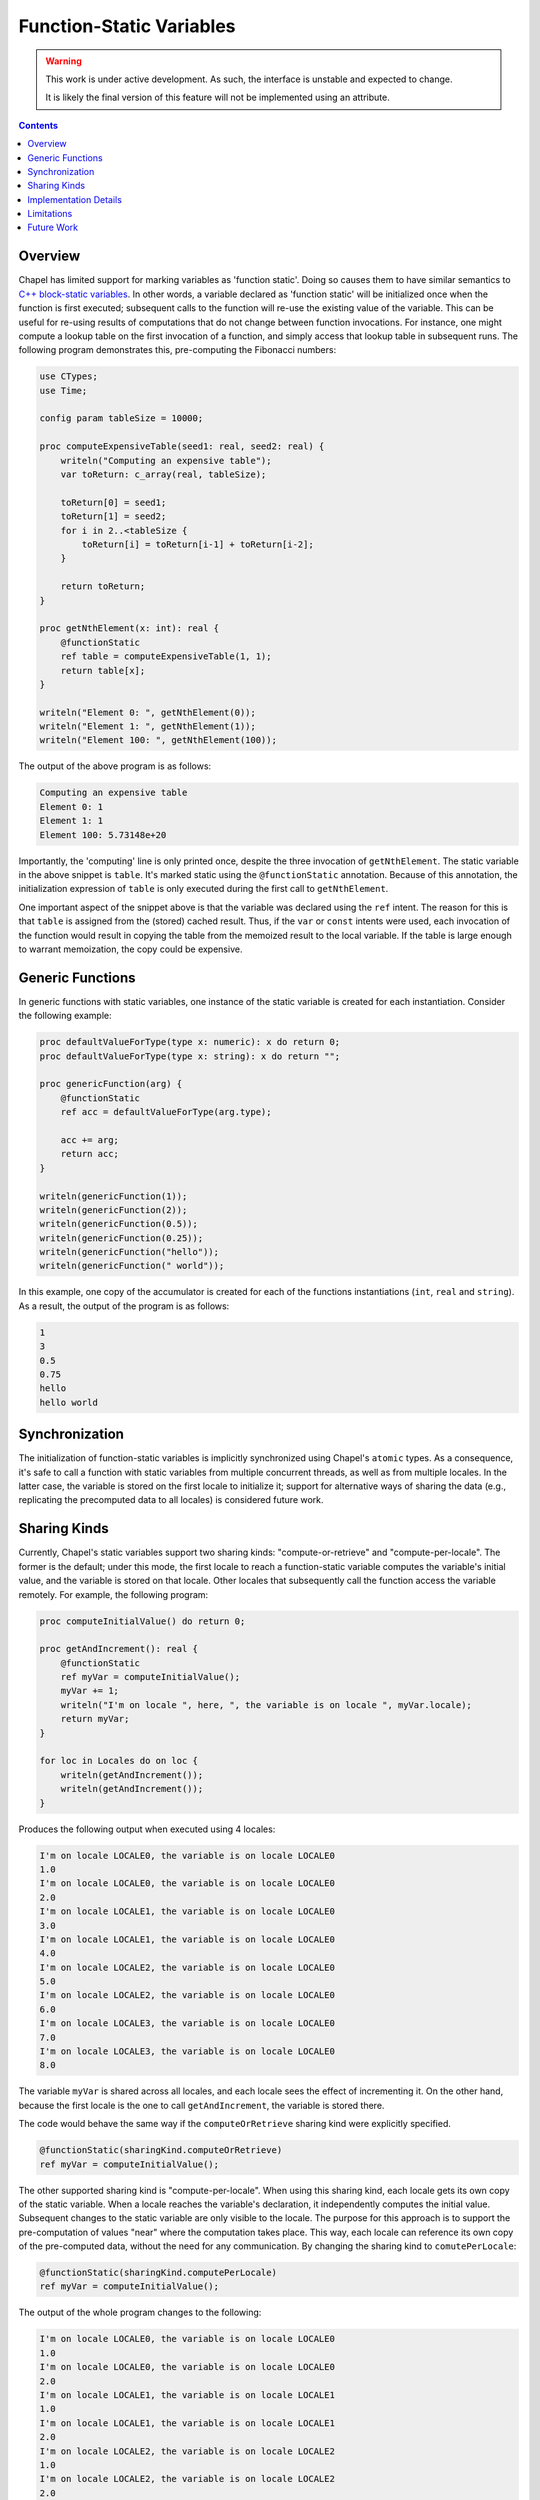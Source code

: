 .. _readme-static:

.. default-domain:: chpl

Function-Static Variables
=========================

.. warning::

  This work is under active development. As such, the interface is unstable and
  expected to change.

  It is likely the final version of this feature will not be implemented
  using an attribute.

.. contents::

Overview
--------
Chapel has limited support for marking variables as 'function static'. Doing
so causes them to have similar semantics to
`C++ block-static variables <https://en.cppreference.com/w/cpp/language/storage_duration#Static_local_variables>`_.
In other words, a variable declared as 'function static' will be initialized once
when the function is first executed; subsequent calls to the function will
re-use the existing value of the variable. This can be useful for re-using
results of computations that do not change between function invocations. For
instance, one might compute a lookup table on the first invocation of a function,
and simply access that lookup table in subsequent runs. The following program
demonstrates this, pre-computing the Fibonacci numbers:

.. code-block:: chapel

   use CTypes;
   use Time;

   config param tableSize = 10000;

   proc computeExpensiveTable(seed1: real, seed2: real) {
       writeln("Computing an expensive table");
       var toReturn: c_array(real, tableSize);

       toReturn[0] = seed1;
       toReturn[1] = seed2;
       for i in 2..<tableSize {
           toReturn[i] = toReturn[i-1] + toReturn[i-2];
       }

       return toReturn;
   }

   proc getNthElement(x: int): real {
       @functionStatic
       ref table = computeExpensiveTable(1, 1);
       return table[x];
   }

   writeln("Element 0: ", getNthElement(0));
   writeln("Element 1: ", getNthElement(1));
   writeln("Element 100: ", getNthElement(100));

The output of the above program is as follows:

.. code-block:: none

   Computing an expensive table
   Element 0: 1
   Element 1: 1
   Element 100: 5.73148e+20

Importantly, the 'computing' line is only printed once, despite the three
invocation of ``getNthElement``. The static variable in the above snippet is
``table``. It's marked static using the ``@functionStatic`` annotation.
Because of this annotation, the initialization expression of ``table``
is only executed during the first call to ``getNthElement``.

One important aspect of the snippet above is that the variable was declared
using the ``ref`` intent. The reason for this is that ``table`` is
assigned from the (stored) cached result. Thus, if the ``var`` or ``const``
intents were used, each invocation of the function would result in copying
the table from the memoized result to the local variable. If the table
is large enough to warrant memoization, the copy could be expensive.

Generic Functions
-----------------
In generic functions with static variables, one instance of the static
variable is created for each instantiation. Consider the following example:

.. code-block:: chapel

   proc defaultValueForType(type x: numeric): x do return 0;
   proc defaultValueForType(type x: string): x do return "";

   proc genericFunction(arg) {
       @functionStatic
       ref acc = defaultValueForType(arg.type);

       acc += arg;
       return acc;
   }

   writeln(genericFunction(1));
   writeln(genericFunction(2));
   writeln(genericFunction(0.5));
   writeln(genericFunction(0.25));
   writeln(genericFunction("hello"));
   writeln(genericFunction(" world"));

In this example, one copy of the accumulator is created for each of the
functions instantiations (``int``, ``real`` and ``string``). As a result,
the output of the program is as follows:

.. code-block:: none

   1
   3
   0.5
   0.75
   hello
   hello world

Synchronization
---------------

The initialization of function-static variables is implicitly synchronized
using Chapel's ``atomic`` types. As a consequence, it's safe to call a
function with static variables from multiple concurrent threads, as well as
from multiple locales. In the latter case, the variable is stored on the first
locale to initialize it; support for alternative ways of sharing the data
(e.g., replicating the precomputed data to all locales) is considered future
work.

Sharing Kinds
-------------
Currently, Chapel's static variables support two sharing kinds: "compute-or-retrieve"
and "compute-per-locale". The former is the default; under this mode,
the first locale to reach a function-static variable computes the variable's initial
value, and the variable is stored on that locale. Other locales that subsequently
call the function access the variable remotely. For example, the following
program:

.. code-block:: chapel

   proc computeInitialValue() do return 0;

   proc getAndIncrement(): real {
       @functionStatic
       ref myVar = computeInitialValue();
       myVar += 1;
       writeln("I'm on locale ", here, ", the variable is on locale ", myVar.locale);
       return myVar;
   }

   for loc in Locales do on loc {
       writeln(getAndIncrement());
       writeln(getAndIncrement());
   }

Produces the following output when executed using 4 locales:

.. code-block:: none

   I'm on locale LOCALE0, the variable is on locale LOCALE0
   1.0
   I'm on locale LOCALE0, the variable is on locale LOCALE0
   2.0
   I'm on locale LOCALE1, the variable is on locale LOCALE0
   3.0
   I'm on locale LOCALE1, the variable is on locale LOCALE0
   4.0
   I'm on locale LOCALE2, the variable is on locale LOCALE0
   5.0
   I'm on locale LOCALE2, the variable is on locale LOCALE0
   6.0
   I'm on locale LOCALE3, the variable is on locale LOCALE0
   7.0
   I'm on locale LOCALE3, the variable is on locale LOCALE0
   8.0

The variable ``myVar`` is shared across all locales, and each locale sees
the effect of incrementing it. On the other hand, because the first
locale is the one to call ``getAndIncrement``, the variable is stored
there.

The code would behave the same way if the ``computeOrRetrieve`` sharing kind
were explicitly specified.

.. code-block:: chapel

       @functionStatic(sharingKind.computeOrRetrieve)
       ref myVar = computeInitialValue();

The other supported sharing kind is "compute-per-locale". When using this
sharing kind, each locale gets its own copy of the static variable. When a
locale reaches the variable's declaration, it independently computes the
initial value. Subsequent changes to the static variable are only visible to
the locale. The purpose for this approach is to support the pre-computation of
values "near" where the computation takes place. This way, each locale can
reference its own copy of the pre-computed data, without the need for
any communication. By changing the sharing kind to ``comutePerLocale``:

.. code-block:: chapel

       @functionStatic(sharingKind.computePerLocale)
       ref myVar = computeInitialValue();

The output of the whole program changes to the following:

.. code-block:: none

   I'm on locale LOCALE0, the variable is on locale LOCALE0
   1.0
   I'm on locale LOCALE0, the variable is on locale LOCALE0
   2.0
   I'm on locale LOCALE1, the variable is on locale LOCALE1
   1.0
   I'm on locale LOCALE1, the variable is on locale LOCALE1
   2.0
   I'm on locale LOCALE2, the variable is on locale LOCALE2
   1.0
   I'm on locale LOCALE2, the variable is on locale LOCALE2
   2.0
   I'm on locale LOCALE3, the variable is on locale LOCALE3
   1.0
   I'm on locale LOCALE3, the variable is on locale LOCALE3
   2.0

.. warning::

  The ``computePerLocale`` sharing kind currently suffers from a memory leak.
  The copies of static variables that are not on the initial locale
  are not destroyed when the program exists. As a result, the memory associated
  with them is leaked, and their destructors are not invoked. This
  is considered a bug and will be fixed in a future release.

Implementation Details
----------------------

A variable with the ``@functionStatic`` annotation is effectively hoisted
to the module that contains its parent function. During the function's
invocation, the code initializing the variable is replaced with a conditional
that checks if the variable has been initialized. This check includes
synchronization with other threads and/or locales. If the variable has not
been initialized, and the current thread is the first to perform the check,
the initialization expression is executed and the result is stored in
the hoisted variable. As an example, the above ``getNthElement`` function
is transformed into something like the following:


.. code-block:: chapel

   var precomputed: _staticWrapper(c_array(real, tableSize));
   proc getNthElement(x: int): real {
       if precomputed.callerShouldComputeValue() {
         precomputed.setValue(computeExpensiveTable(1, 1));
       }
       ref table = precomputed.getValue();
       return table[x];
   }

The above snippet highlights the importance of the ``ref`` intent:
in the transformed code, the ``table`` variable is assigned to the result
of calling ``precomputed.getValue()``. This result is returned by reference,
but if ``table`` were a value, it would be copied.

Presently, the value is stored in a heap-allocated container class. Thus, by
default, ``_staticWrapper`` stores ``nil``; when the value is set using
``setValue``, a new instance of the container class is allocated and stored
within ``_staticWrapper``.

Limitations
-----------

The current implementation has the following limitations:

* Variables whose types have a runtime component (arrays and domains)
  cannot be stored in function-static variables. This is because the type
  of the initialization expression can only be fully determined at runtime,
  which makes it impossible to hoist the variable to the module level as
  described in `Implementation Details`_.
* There is limited support for alternative ways of sharing the data between
  locales. The current implementation supports storing data on a single
  locale, or storing a copy of the data on each locale. Alternative sharing
  modes (e.g., computing the value once and replicating it to all locales)
  are desirable.
* Split-initialization of static variables is not supported.

Future Work
-----------

As noted at the beginning of this page, the current implementation is
a work in progress. The following items are considered future work:

* Proper language-level support that doesn't simply use an attribute. This
  might include a keyword or some kind of type.
* Better ergonomics for the user. Using ``ref`` does not seem like the ideal
  long-term solution.
* Investigation of how to support types with runtime components.
* Support for alternative ways of sharing static variables between locales.
